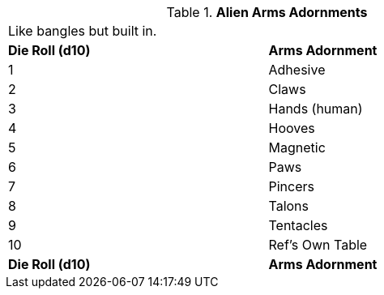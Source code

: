 // Table 6.13 Alien Arms Adornments
.*Alien Arms Adornments*
[width="75%",cols="2*^",frame="all", stripes="even"]
|===
2+<|Like bangles but built in. 
s|Die Roll (d10)
s|Arms Adornment

|1
|Adhesive

|2
|Claws

|3
|Hands (human)

|4
|Hooves

|5
|Magnetic

|6
|Paws

|7
|Pincers

|8
|Talons

|9
|Tentacles

|10
|Ref's Own Table

s|Die Roll (d10)
s|Arms Adornment


|===
